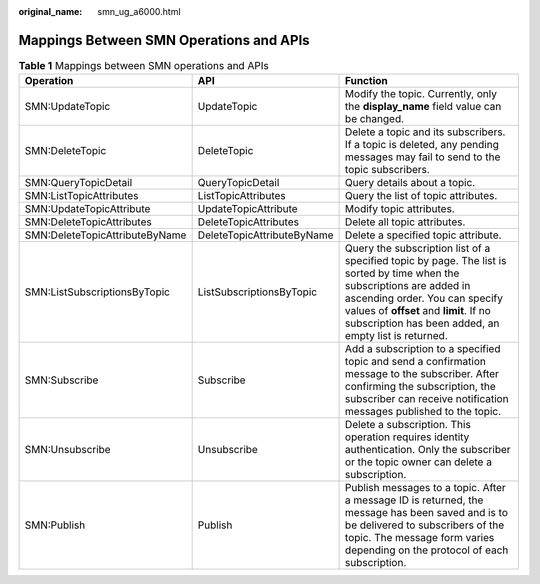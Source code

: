:original_name: smn_ug_a6000.html

.. _smn_ug_a6000:

Mappings Between SMN Operations and APIs
========================================

.. table:: **Table 1** Mappings between SMN operations and APIs

   +--------------------------------+----------------------------+-------------------------------------------------------------------------------------------------------------------------------------------------------------------------------------------------------------------------------------------------------------+
   | Operation                      | API                        | Function                                                                                                                                                                                                                                                    |
   +================================+============================+=============================================================================================================================================================================================================================================================+
   | SMN:UpdateTopic                | UpdateTopic                | Modify the topic. Currently, only the **display_name** field value can be changed.                                                                                                                                                                          |
   +--------------------------------+----------------------------+-------------------------------------------------------------------------------------------------------------------------------------------------------------------------------------------------------------------------------------------------------------+
   | SMN:DeleteTopic                | DeleteTopic                | Delete a topic and its subscribers. If a topic is deleted, any pending messages may fail to send to the topic subscribers.                                                                                                                                  |
   +--------------------------------+----------------------------+-------------------------------------------------------------------------------------------------------------------------------------------------------------------------------------------------------------------------------------------------------------+
   | SMN:QueryTopicDetail           | QueryTopicDetail           | Query details about a topic.                                                                                                                                                                                                                                |
   +--------------------------------+----------------------------+-------------------------------------------------------------------------------------------------------------------------------------------------------------------------------------------------------------------------------------------------------------+
   | SMN:ListTopicAttributes        | ListTopicAttributes        | Query the list of topic attributes.                                                                                                                                                                                                                         |
   +--------------------------------+----------------------------+-------------------------------------------------------------------------------------------------------------------------------------------------------------------------------------------------------------------------------------------------------------+
   | SMN:UpdateTopicAttribute       | UpdateTopicAttribute       | Modify topic attributes.                                                                                                                                                                                                                                    |
   +--------------------------------+----------------------------+-------------------------------------------------------------------------------------------------------------------------------------------------------------------------------------------------------------------------------------------------------------+
   | SMN:DeleteTopicAttributes      | DeleteTopicAttributes      | Delete all topic attributes.                                                                                                                                                                                                                                |
   +--------------------------------+----------------------------+-------------------------------------------------------------------------------------------------------------------------------------------------------------------------------------------------------------------------------------------------------------+
   | SMN:DeleteTopicAttributeByName | DeleteTopicAttributeByName | Delete a specified topic attribute.                                                                                                                                                                                                                         |
   +--------------------------------+----------------------------+-------------------------------------------------------------------------------------------------------------------------------------------------------------------------------------------------------------------------------------------------------------+
   | SMN:ListSubscriptionsByTopic   | ListSubscriptionsByTopic   | Query the subscription list of a specified topic by page. The list is sorted by time when the subscriptions are added in ascending order. You can specify values of **offset** and **limit**. If no subscription has been added, an empty list is returned. |
   +--------------------------------+----------------------------+-------------------------------------------------------------------------------------------------------------------------------------------------------------------------------------------------------------------------------------------------------------+
   | SMN:Subscribe                  | Subscribe                  | Add a subscription to a specified topic and send a confirmation message to the subscriber. After confirming the subscription, the subscriber can receive notification messages published to the topic.                                                      |
   +--------------------------------+----------------------------+-------------------------------------------------------------------------------------------------------------------------------------------------------------------------------------------------------------------------------------------------------------+
   | SMN:Unsubscribe                | Unsubscribe                | Delete a subscription. This operation requires identity authentication. Only the subscriber or the topic owner can delete a subscription.                                                                                                                   |
   +--------------------------------+----------------------------+-------------------------------------------------------------------------------------------------------------------------------------------------------------------------------------------------------------------------------------------------------------+
   | SMN:Publish                    | Publish                    | Publish messages to a topic. After a message ID is returned, the message has been saved and is to be delivered to subscribers of the topic. The message form varies depending on the protocol of each subscription.                                         |
   +--------------------------------+----------------------------+-------------------------------------------------------------------------------------------------------------------------------------------------------------------------------------------------------------------------------------------------------------+
